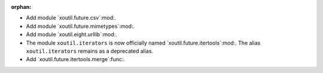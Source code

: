 :orphan:

- Add module `xoutil.future.csv`:mod:.

- Add module `xoutil.future.mimetypes`:mod:.

- Add module `xoutil.eight.urllib`:mod:.

- The module ``xoutil.iterators`` is now officially named
  `xoutil.future.itertools`:mod:.  The alias ``xoutil.iterators`` remains as a
  deprecated alias.

- Add `xoutil.future.itertools.merge`:func:.
